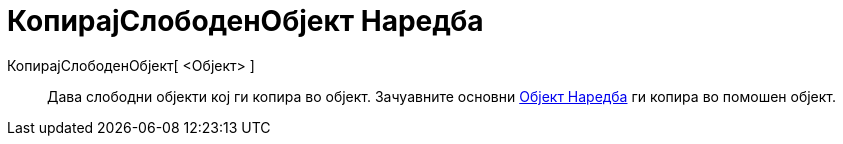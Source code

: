 = КопирајСлободенОбјект Наредба
:page-en: commands/CopyFreeObject
ifdef::env-github[:imagesdir: /mk/modules/ROOT/assets/images]

КопирајСлободенОбјект[ <Објект> ]::
  Дава слободни објекти кој ги копира во објект. Зачуавните основни xref:/commands/Објект.adoc[Објект Наредба] ги копира
  во помошен објект.
